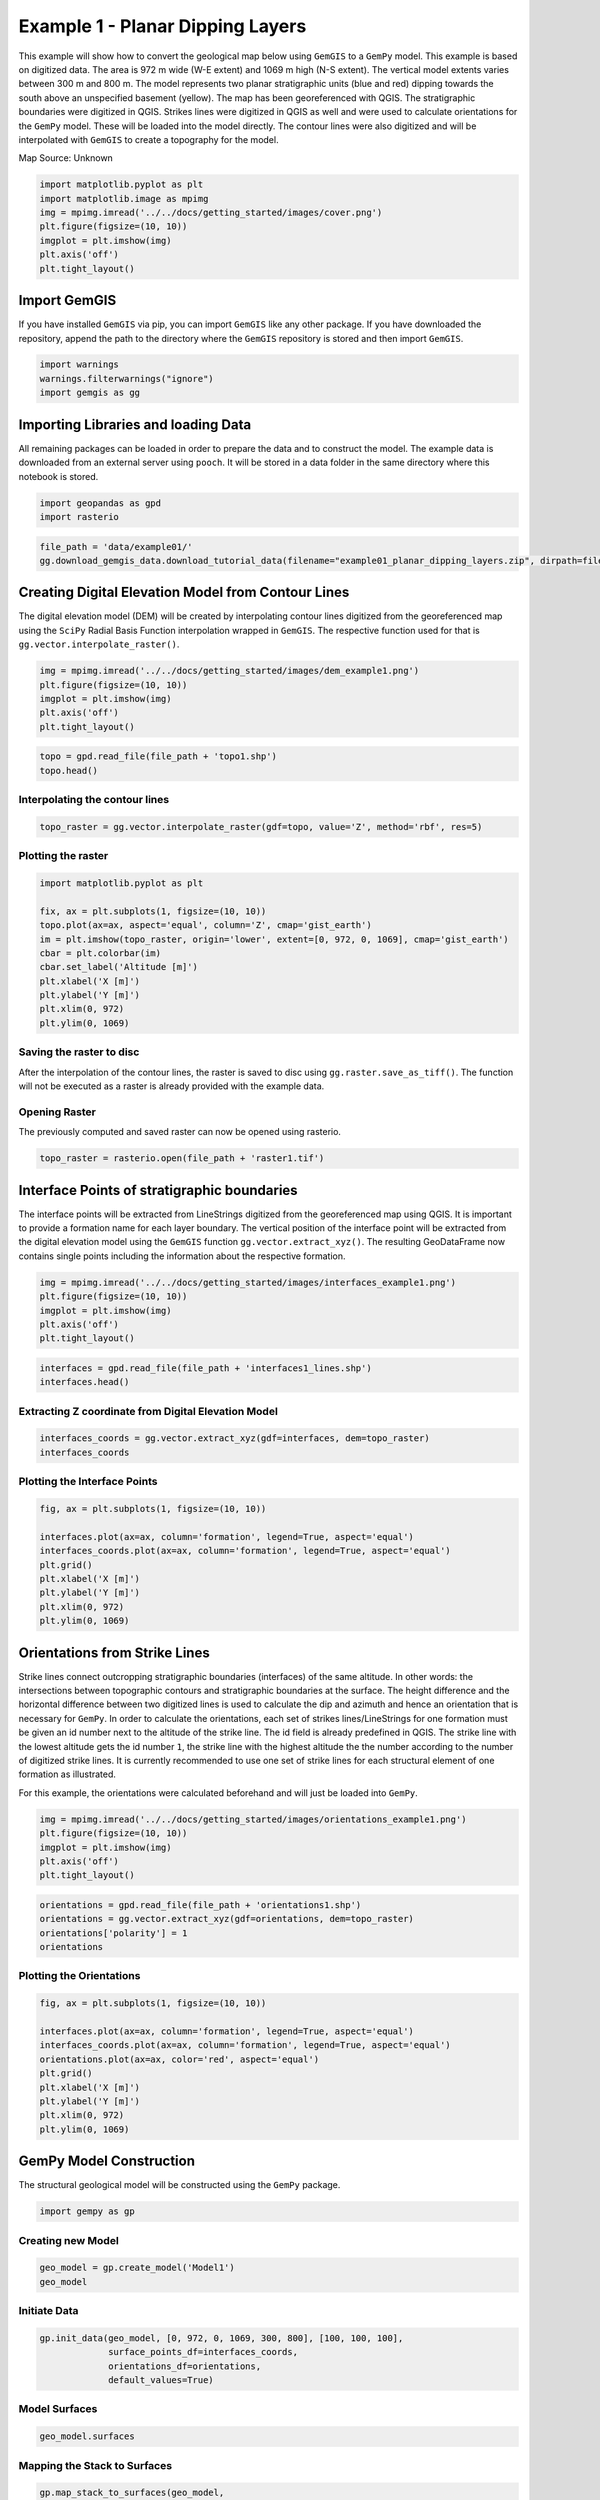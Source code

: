 
.. DO NOT EDIT.
.. THIS FILE WAS AUTOMATICALLY GENERATED BY SPHINX-GALLERY.
.. TO MAKE CHANGES, EDIT THE SOURCE PYTHON FILE:
.. "getting_started\examples\example01.py"
.. LINE NUMBERS ARE GIVEN BELOW.

.. only:: html

    .. note::
        :class: sphx-glr-download-link-note

        Click :ref:`here <sphx_glr_download_getting_started_examples_example01.py>`
        to download the full example code

.. rst-class:: sphx-glr-example-title

.. _sphx_glr_getting_started_examples_example01.py:


Example 1 - Planar Dipping Layers
=================================

.. GENERATED FROM PYTHON SOURCE LINES 8-22

This example will show how to convert the geological map below using
``GemGIS`` to a ``GemPy`` model. This example is based on digitized
data. The area is 972 m wide (W-E extent) and 1069 m high (N-S extent).
The vertical model extents varies between 300 m and 800 m. The model
represents two planar stratigraphic units (blue and red) dipping towards
the south above an unspecified basement (yellow). The map has been
georeferenced with QGIS. The stratigraphic boundaries were digitized in
QGIS. Strikes lines were digitized in QGIS as well and were used to
calculate orientations for the ``GemPy`` model. These will be loaded
into the model directly. The contour lines were also digitized and will
be interpolated with ``GemGIS`` to create a topography for the model.

Map Source: Unknown


.. GENERATED FROM PYTHON SOURCE LINES 24-33

.. code-block:: default

    import matplotlib.pyplot as plt
    import matplotlib.image as mpimg
    img = mpimg.imread('../../docs/getting_started/images/cover.png')
    plt.figure(figsize=(10, 10))
    imgplot = plt.imshow(img)
    plt.axis('off')
    plt.tight_layout()





.. image:: /getting_started/examples/images/sphx_glr_example01_001.png
    :alt: example01
    :class: sphx-glr-single-img





.. GENERATED FROM PYTHON SOURCE LINES 34-42

Import GemGIS
-------------

If you have installed ``GemGIS`` via pip, you can import ``GemGIS`` like
any other package. If you have downloaded the repository, append the
path to the directory where the ``GemGIS`` repository is stored and then
import ``GemGIS``.


.. GENERATED FROM PYTHON SOURCE LINES 44-49

.. code-block:: default

    import warnings
    warnings.filterwarnings("ignore")
    import gemgis as gg









.. GENERATED FROM PYTHON SOURCE LINES 50-58

Importing Libraries and loading Data
------------------------------------

All remaining packages can be loaded in order to prepare the data and to
construct the model. The example data is downloaded from an external
server using ``pooch``. It will be stored in a data folder in the same
directory where this notebook is stored.


.. GENERATED FROM PYTHON SOURCE LINES 60-63

.. code-block:: default

    import geopandas as gpd
    import rasterio








.. GENERATED FROM PYTHON SOURCE LINES 64-68

.. code-block:: default

    file_path = 'data/example01/'
    gg.download_gemgis_data.download_tutorial_data(filename="example01_planar_dipping_layers.zip", dirpath=file_path)









.. GENERATED FROM PYTHON SOURCE LINES 69-77

Creating Digital Elevation Model from Contour Lines
---------------------------------------------------

The digital elevation model (DEM) will be created by interpolating
contour lines digitized from the georeferenced map using the ``SciPy``
Radial Basis Function interpolation wrapped in ``GemGIS``. The
respective function used for that is ``gg.vector.interpolate_raster()``.


.. GENERATED FROM PYTHON SOURCE LINES 79-85

.. code-block:: default

    img = mpimg.imread('../../docs/getting_started/images/dem_example1.png')
    plt.figure(figsize=(10, 10))
    imgplot = plt.imshow(img)
    plt.axis('off')
    plt.tight_layout()




.. image:: /getting_started/examples/images/sphx_glr_example01_002.png
    :alt: example01
    :class: sphx-glr-single-img





.. GENERATED FROM PYTHON SOURCE LINES 86-90

.. code-block:: default

    topo = gpd.read_file(file_path + 'topo1.shp')
    topo.head()







.. raw:: html

    <div class="output_subarea output_html rendered_html output_result">
    <div>
    <style scoped>
        .dataframe tbody tr th:only-of-type {
            vertical-align: middle;
        }

        .dataframe tbody tr th {
            vertical-align: top;
        }

        .dataframe thead th {
            text-align: right;
        }
    </style>
    <table border="1" class="dataframe">
      <thead>
        <tr style="text-align: right;">
          <th></th>
          <th>id</th>
          <th>Z</th>
          <th>geometry</th>
        </tr>
      </thead>
      <tbody>
        <tr>
          <th>0</th>
          <td>None</td>
          <td>400</td>
          <td>LINESTRING (0.741 475.441, 35.629 429.247, 77....</td>
        </tr>
        <tr>
          <th>1</th>
          <td>None</td>
          <td>300</td>
          <td>LINESTRING (645.965 0.525, 685.141 61.866, 724...</td>
        </tr>
        <tr>
          <th>2</th>
          <td>None</td>
          <td>400</td>
          <td>LINESTRING (490.292 0.525, 505.756 40.732, 519...</td>
        </tr>
        <tr>
          <th>3</th>
          <td>None</td>
          <td>600</td>
          <td>LINESTRING (911.433 1068.585, 908.856 1026.831...</td>
        </tr>
        <tr>
          <th>4</th>
          <td>None</td>
          <td>700</td>
          <td>LINESTRING (228.432 1068.585, 239.772 1017.037...</td>
        </tr>
      </tbody>
    </table>
    </div>
    </div>
    <br />
    <br />

.. GENERATED FROM PYTHON SOURCE LINES 91-94

Interpolating the contour lines
~~~~~~~~~~~~~~~~~~~~~~~~~~~~~~~


.. GENERATED FROM PYTHON SOURCE LINES 96-99

.. code-block:: default

    topo_raster = gg.vector.interpolate_raster(gdf=topo, value='Z', method='rbf', res=5)









.. GENERATED FROM PYTHON SOURCE LINES 100-103

Plotting the raster
~~~~~~~~~~~~~~~~~~~


.. GENERATED FROM PYTHON SOURCE LINES 105-118

.. code-block:: default

    import matplotlib.pyplot as plt

    fix, ax = plt.subplots(1, figsize=(10, 10))
    topo.plot(ax=ax, aspect='equal', column='Z', cmap='gist_earth')
    im = plt.imshow(topo_raster, origin='lower', extent=[0, 972, 0, 1069], cmap='gist_earth')
    cbar = plt.colorbar(im)
    cbar.set_label('Altitude [m]')
    plt.xlabel('X [m]')
    plt.ylabel('Y [m]')
    plt.xlim(0, 972)
    plt.ylim(0, 1069)





.. image:: /getting_started/examples/images/sphx_glr_example01_003.png
    :alt: example01
    :class: sphx-glr-single-img


.. rst-class:: sphx-glr-script-out

 Out:

 .. code-block:: none


    (0.0, 1069.0)



.. GENERATED FROM PYTHON SOURCE LINES 119-126

Saving the raster to disc
~~~~~~~~~~~~~~~~~~~~~~~~~

After the interpolation of the contour lines, the raster is saved to
disc using ``gg.raster.save_as_tiff()``. The function will not be
executed as a raster is already provided with the example data.


.. GENERATED FROM PYTHON SOURCE LINES 129-135

Opening Raster
~~~~~~~~~~~~~~

The previously computed and saved raster can now be opened using
rasterio.


.. GENERATED FROM PYTHON SOURCE LINES 137-140

.. code-block:: default

    topo_raster = rasterio.open(file_path + 'raster1.tif')









.. GENERATED FROM PYTHON SOURCE LINES 141-152

Interface Points of stratigraphic boundaries
--------------------------------------------

The interface points will be extracted from LineStrings digitized from
the georeferenced map using QGIS. It is important to provide a formation
name for each layer boundary. The vertical position of the interface
point will be extracted from the digital elevation model using the
``GemGIS`` function ``gg.vector.extract_xyz()``. The resulting
GeoDataFrame now contains single points including the information about
the respective formation.


.. GENERATED FROM PYTHON SOURCE LINES 154-160

.. code-block:: default

    img = mpimg.imread('../../docs/getting_started/images/interfaces_example1.png')
    plt.figure(figsize=(10, 10))
    imgplot = plt.imshow(img)
    plt.axis('off')
    plt.tight_layout()




.. image:: /getting_started/examples/images/sphx_glr_example01_004.png
    :alt: example01
    :class: sphx-glr-single-img





.. GENERATED FROM PYTHON SOURCE LINES 161-165

.. code-block:: default

    interfaces = gpd.read_file(file_path + 'interfaces1_lines.shp')
    interfaces.head()







.. raw:: html

    <div class="output_subarea output_html rendered_html output_result">
    <div>
    <style scoped>
        .dataframe tbody tr th:only-of-type {
            vertical-align: middle;
        }

        .dataframe tbody tr th {
            vertical-align: top;
        }

        .dataframe thead th {
            text-align: right;
        }
    </style>
    <table border="1" class="dataframe">
      <thead>
        <tr style="text-align: right;">
          <th></th>
          <th>id</th>
          <th>formation</th>
          <th>geometry</th>
        </tr>
      </thead>
      <tbody>
        <tr>
          <th>0</th>
          <td>None</td>
          <td>Sand1</td>
          <td>LINESTRING (0.256 264.862, 10.593 276.734, 17....</td>
        </tr>
        <tr>
          <th>1</th>
          <td>None</td>
          <td>Ton</td>
          <td>LINESTRING (0.188 495.787, 8.841 504.142, 41.0...</td>
        </tr>
        <tr>
          <th>2</th>
          <td>None</td>
          <td>Ton</td>
          <td>LINESTRING (970.677 833.053, 959.372 800.023, ...</td>
        </tr>
      </tbody>
    </table>
    </div>
    </div>
    <br />
    <br />

.. GENERATED FROM PYTHON SOURCE LINES 166-169

Extracting Z coordinate from Digital Elevation Model
~~~~~~~~~~~~~~~~~~~~~~~~~~~~~~~~~~~~~~~~~~~~~~~~~~~~


.. GENERATED FROM PYTHON SOURCE LINES 171-175

.. code-block:: default

    interfaces_coords = gg.vector.extract_xyz(gdf=interfaces, dem=topo_raster)
    interfaces_coords







.. raw:: html

    <div class="output_subarea output_html rendered_html output_result">
    <div>
    <style scoped>
        .dataframe tbody tr th:only-of-type {
            vertical-align: middle;
        }

        .dataframe tbody tr th {
            vertical-align: top;
        }

        .dataframe thead th {
            text-align: right;
        }
    </style>
    <table border="1" class="dataframe">
      <thead>
        <tr style="text-align: right;">
          <th></th>
          <th>formation</th>
          <th>geometry</th>
          <th>X</th>
          <th>Y</th>
          <th>Z</th>
        </tr>
      </thead>
      <tbody>
        <tr>
          <th>0</th>
          <td>Sand1</td>
          <td>POINT (0.256 264.862)</td>
          <td>0.26</td>
          <td>264.86</td>
          <td>353.97</td>
        </tr>
        <tr>
          <th>1</th>
          <td>Sand1</td>
          <td>POINT (10.593 276.734)</td>
          <td>10.59</td>
          <td>276.73</td>
          <td>359.04</td>
        </tr>
        <tr>
          <th>2</th>
          <td>Sand1</td>
          <td>POINT (17.135 289.090)</td>
          <td>17.13</td>
          <td>289.09</td>
          <td>364.28</td>
        </tr>
        <tr>
          <th>3</th>
          <td>Sand1</td>
          <td>POINT (19.150 293.313)</td>
          <td>19.15</td>
          <td>293.31</td>
          <td>364.99</td>
        </tr>
        <tr>
          <th>4</th>
          <td>Sand1</td>
          <td>POINT (27.795 310.572)</td>
          <td>27.80</td>
          <td>310.57</td>
          <td>372.81</td>
        </tr>
        <tr>
          <th>...</th>
          <td>...</td>
          <td>...</td>
          <td>...</td>
          <td>...</td>
          <td>...</td>
        </tr>
        <tr>
          <th>126</th>
          <td>Ton</td>
          <td>POINT (636.023 859.788)</td>
          <td>636.02</td>
          <td>859.79</td>
          <td>618.32</td>
        </tr>
        <tr>
          <th>127</th>
          <td>Ton</td>
          <td>POINT (608.851 912.396)</td>
          <td>608.85</td>
          <td>912.40</td>
          <td>647.91</td>
        </tr>
        <tr>
          <th>128</th>
          <td>Ton</td>
          <td>POINT (560.110 990.617)</td>
          <td>560.11</td>
          <td>990.62</td>
          <td>697.06</td>
        </tr>
        <tr>
          <th>129</th>
          <td>Ton</td>
          <td>POINT (526.375 1045.388)</td>
          <td>526.38</td>
          <td>1045.39</td>
          <td>724.56</td>
        </tr>
        <tr>
          <th>130</th>
          <td>Ton</td>
          <td>POINT (512.240 1067.951)</td>
          <td>512.24</td>
          <td>1067.95</td>
          <td>734.76</td>
        </tr>
      </tbody>
    </table>
    <p>131 rows × 5 columns</p>
    </div>
    </div>
    <br />
    <br />

.. GENERATED FROM PYTHON SOURCE LINES 176-179

Plotting the Interface Points
~~~~~~~~~~~~~~~~~~~~~~~~~~~~~


.. GENERATED FROM PYTHON SOURCE LINES 181-192

.. code-block:: default

    fig, ax = plt.subplots(1, figsize=(10, 10))

    interfaces.plot(ax=ax, column='formation', legend=True, aspect='equal')
    interfaces_coords.plot(ax=ax, column='formation', legend=True, aspect='equal')
    plt.grid()
    plt.xlabel('X [m]')
    plt.ylabel('Y [m]')
    plt.xlim(0, 972)
    plt.ylim(0, 1069)





.. image:: /getting_started/examples/images/sphx_glr_example01_005.png
    :alt: example01
    :class: sphx-glr-single-img


.. rst-class:: sphx-glr-script-out

 Out:

 .. code-block:: none


    (0.0, 1069.0)



.. GENERATED FROM PYTHON SOURCE LINES 193-213

Orientations from Strike Lines
------------------------------

Strike lines connect outcropping stratigraphic boundaries (interfaces)
of the same altitude. In other words: the intersections between
topographic contours and stratigraphic boundaries at the surface. The
height difference and the horizontal difference between two digitized
lines is used to calculate the dip and azimuth and hence an orientation
that is necessary for ``GemPy``. In order to calculate the orientations,
each set of strikes lines/LineStrings for one formation must be given an
id number next to the altitude of the strike line. The id field is
already predefined in QGIS. The strike line with the lowest altitude
gets the id number ``1``, the strike line with the highest altitude the
the number according to the number of digitized strike lines. It is
currently recommended to use one set of strike lines for each structural
element of one formation as illustrated.

For this example, the orientations were calculated beforehand and will
just be loaded into ``GemPy``.


.. GENERATED FROM PYTHON SOURCE LINES 215-221

.. code-block:: default

    img = mpimg.imread('../../docs/getting_started/images/orientations_example1.png')
    plt.figure(figsize=(10, 10))
    imgplot = plt.imshow(img)
    plt.axis('off')
    plt.tight_layout()




.. image:: /getting_started/examples/images/sphx_glr_example01_006.png
    :alt: example01
    :class: sphx-glr-single-img





.. GENERATED FROM PYTHON SOURCE LINES 222-228

.. code-block:: default

    orientations = gpd.read_file(file_path + 'orientations1.shp')
    orientations = gg.vector.extract_xyz(gdf=orientations, dem=topo_raster)
    orientations['polarity'] = 1
    orientations







.. raw:: html

    <div class="output_subarea output_html rendered_html output_result">
    <div>
    <style scoped>
        .dataframe tbody tr th:only-of-type {
            vertical-align: middle;
        }

        .dataframe tbody tr th {
            vertical-align: top;
        }

        .dataframe thead th {
            text-align: right;
        }
    </style>
    <table border="1" class="dataframe">
      <thead>
        <tr style="text-align: right;">
          <th></th>
          <th>formation</th>
          <th>dip</th>
          <th>azimuth</th>
          <th>geometry</th>
          <th>X</th>
          <th>Y</th>
          <th>Z</th>
          <th>polarity</th>
        </tr>
      </thead>
      <tbody>
        <tr>
          <th>0</th>
          <td>Ton</td>
          <td>30.50</td>
          <td>180.00</td>
          <td>POINT (96.471 451.564)</td>
          <td>96.47</td>
          <td>451.56</td>
          <td>440.59</td>
          <td>1</td>
        </tr>
        <tr>
          <th>1</th>
          <td>Ton</td>
          <td>30.50</td>
          <td>180.00</td>
          <td>POINT (172.761 661.877)</td>
          <td>172.76</td>
          <td>661.88</td>
          <td>556.38</td>
          <td>1</td>
        </tr>
        <tr>
          <th>2</th>
          <td>Ton</td>
          <td>30.50</td>
          <td>180.00</td>
          <td>POINT (383.074 957.758)</td>
          <td>383.07</td>
          <td>957.76</td>
          <td>729.02</td>
          <td>1</td>
        </tr>
        <tr>
          <th>3</th>
          <td>Ton</td>
          <td>30.50</td>
          <td>180.00</td>
          <td>POINT (592.356 722.702)</td>
          <td>592.36</td>
          <td>722.70</td>
          <td>601.55</td>
          <td>1</td>
        </tr>
        <tr>
          <th>4</th>
          <td>Ton</td>
          <td>30.50</td>
          <td>180.00</td>
          <td>POINT (766.586 348.469)</td>
          <td>766.59</td>
          <td>348.47</td>
          <td>378.63</td>
          <td>1</td>
        </tr>
        <tr>
          <th>5</th>
          <td>Ton</td>
          <td>30.50</td>
          <td>180.00</td>
          <td>POINT (843.907 167.023)</td>
          <td>843.91</td>
          <td>167.02</td>
          <td>282.61</td>
          <td>1</td>
        </tr>
        <tr>
          <th>6</th>
          <td>Ton</td>
          <td>30.50</td>
          <td>180.00</td>
          <td>POINT (941.846 428.883)</td>
          <td>941.85</td>
          <td>428.88</td>
          <td>423.45</td>
          <td>1</td>
        </tr>
        <tr>
          <th>7</th>
          <td>Ton</td>
          <td>30.50</td>
          <td>180.00</td>
          <td>POINT (22.142 299.553)</td>
          <td>22.14</td>
          <td>299.55</td>
          <td>368.05</td>
          <td>1</td>
        </tr>
      </tbody>
    </table>
    </div>
    </div>
    <br />
    <br />

.. GENERATED FROM PYTHON SOURCE LINES 229-232

Plotting the Orientations
~~~~~~~~~~~~~~~~~~~~~~~~~


.. GENERATED FROM PYTHON SOURCE LINES 234-246

.. code-block:: default

    fig, ax = plt.subplots(1, figsize=(10, 10))

    interfaces.plot(ax=ax, column='formation', legend=True, aspect='equal')
    interfaces_coords.plot(ax=ax, column='formation', legend=True, aspect='equal')
    orientations.plot(ax=ax, color='red', aspect='equal')
    plt.grid()
    plt.xlabel('X [m]')
    plt.ylabel('Y [m]')
    plt.xlim(0, 972)
    plt.ylim(0, 1069)





.. image:: /getting_started/examples/images/sphx_glr_example01_007.png
    :alt: example01
    :class: sphx-glr-single-img


.. rst-class:: sphx-glr-script-out

 Out:

 .. code-block:: none


    (0.0, 1069.0)



.. GENERATED FROM PYTHON SOURCE LINES 247-253

GemPy Model Construction
------------------------

The structural geological model will be constructed using the ``GemPy``
package.


.. GENERATED FROM PYTHON SOURCE LINES 255-258

.. code-block:: default

    import gempy as gp






.. rst-class:: sphx-glr-script-out

 Out:

 .. code-block:: none

    WARNING (theano.configdefaults): g++ not available, if using conda: `conda install m2w64-toolchain`
    WARNING (theano.configdefaults): g++ not detected ! Theano will be unable to execute optimized C-implementations (for both CPU and GPU) and will default to Python implementations. Performance will be severely degraded. To remove this warning, set Theano flags cxx to an empty string.
    WARNING (theano.tensor.blas): Using NumPy C-API based implementation for BLAS functions.




.. GENERATED FROM PYTHON SOURCE LINES 259-262

Creating new Model
~~~~~~~~~~~~~~~~~~


.. GENERATED FROM PYTHON SOURCE LINES 264-268

.. code-block:: default

    geo_model = gp.create_model('Model1')
    geo_model






.. rst-class:: sphx-glr-script-out

 Out:

 .. code-block:: none


    Model1  2021-04-18 18:50



.. GENERATED FROM PYTHON SOURCE LINES 269-272

Initiate Data
~~~~~~~~~~~~~


.. GENERATED FROM PYTHON SOURCE LINES 274-280

.. code-block:: default

    gp.init_data(geo_model, [0, 972, 0, 1069, 300, 800], [100, 100, 100],
                 surface_points_df=interfaces_coords,
                 orientations_df=orientations,
                 default_values=True)






.. rst-class:: sphx-glr-script-out

 Out:

 .. code-block:: none

    Active grids: ['regular']

    Model1  2021-04-18 18:50



.. GENERATED FROM PYTHON SOURCE LINES 281-284

Model Surfaces
~~~~~~~~~~~~~~


.. GENERATED FROM PYTHON SOURCE LINES 286-289

.. code-block:: default

    geo_model.surfaces







.. raw:: html

    <div class="output_subarea output_html rendered_html output_result">
    <style  type="text/css" >
    #T_9a8e1_row0_col3{
                background-color:  #015482;
            }#T_9a8e1_row1_col3{
                background-color:  #9f0052;
            }</style><table id="T_9a8e1_" ><thead>    <tr>        <th class="blank level0" ></th>        <th class="col_heading level0 col0" >surface</th>        <th class="col_heading level0 col1" >series</th>        <th class="col_heading level0 col2" >order_surfaces</th>        <th class="col_heading level0 col3" >color</th>        <th class="col_heading level0 col4" >id</th>    </tr></thead><tbody>
                    <tr>
                            <th id="T_9a8e1_level0_row0" class="row_heading level0 row0" >0</th>
                            <td id="T_9a8e1_row0_col0" class="data row0 col0" >Sand1</td>
                            <td id="T_9a8e1_row0_col1" class="data row0 col1" >Default series</td>
                            <td id="T_9a8e1_row0_col2" class="data row0 col2" >1</td>
                            <td id="T_9a8e1_row0_col3" class="data row0 col3" >#015482</td>
                            <td id="T_9a8e1_row0_col4" class="data row0 col4" >1</td>
                </tr>
                <tr>
                            <th id="T_9a8e1_level0_row1" class="row_heading level0 row1" >1</th>
                            <td id="T_9a8e1_row1_col0" class="data row1 col0" >Ton</td>
                            <td id="T_9a8e1_row1_col1" class="data row1 col1" >Default series</td>
                            <td id="T_9a8e1_row1_col2" class="data row1 col2" >2</td>
                            <td id="T_9a8e1_row1_col3" class="data row1 col3" >#9f0052</td>
                            <td id="T_9a8e1_row1_col4" class="data row1 col4" >2</td>
                </tr>
        </tbody></table>
    </div>
    <br />
    <br />

.. GENERATED FROM PYTHON SOURCE LINES 290-293

Mapping the Stack to Surfaces
~~~~~~~~~~~~~~~~~~~~~~~~~~~~~


.. GENERATED FROM PYTHON SOURCE LINES 295-301

.. code-block:: default

    gp.map_stack_to_surfaces(geo_model,
                             {'Strata': ('Sand1', 'Ton')},
                             remove_unused_series=True)
    geo_model.add_surfaces('Basement')







.. raw:: html

    <div class="output_subarea output_html rendered_html output_result">
    <style  type="text/css" >
    #T_f0331_row0_col3{
                background-color:  #015482;
            }#T_f0331_row1_col3{
                background-color:  #9f0052;
            }#T_f0331_row2_col3{
                background-color:  #ffbe00;
            }</style><table id="T_f0331_" ><thead>    <tr>        <th class="blank level0" ></th>        <th class="col_heading level0 col0" >surface</th>        <th class="col_heading level0 col1" >series</th>        <th class="col_heading level0 col2" >order_surfaces</th>        <th class="col_heading level0 col3" >color</th>        <th class="col_heading level0 col4" >id</th>    </tr></thead><tbody>
                    <tr>
                            <th id="T_f0331_level0_row0" class="row_heading level0 row0" >0</th>
                            <td id="T_f0331_row0_col0" class="data row0 col0" >Sand1</td>
                            <td id="T_f0331_row0_col1" class="data row0 col1" >Strata</td>
                            <td id="T_f0331_row0_col2" class="data row0 col2" >1</td>
                            <td id="T_f0331_row0_col3" class="data row0 col3" >#015482</td>
                            <td id="T_f0331_row0_col4" class="data row0 col4" >1</td>
                </tr>
                <tr>
                            <th id="T_f0331_level0_row1" class="row_heading level0 row1" >1</th>
                            <td id="T_f0331_row1_col0" class="data row1 col0" >Ton</td>
                            <td id="T_f0331_row1_col1" class="data row1 col1" >Strata</td>
                            <td id="T_f0331_row1_col2" class="data row1 col2" >2</td>
                            <td id="T_f0331_row1_col3" class="data row1 col3" >#9f0052</td>
                            <td id="T_f0331_row1_col4" class="data row1 col4" >2</td>
                </tr>
                <tr>
                            <th id="T_f0331_level0_row2" class="row_heading level0 row2" >2</th>
                            <td id="T_f0331_row2_col0" class="data row2 col0" >Basement</td>
                            <td id="T_f0331_row2_col1" class="data row2 col1" >Strata</td>
                            <td id="T_f0331_row2_col2" class="data row2 col2" >3</td>
                            <td id="T_f0331_row2_col3" class="data row2 col3" >#ffbe00</td>
                            <td id="T_f0331_row2_col4" class="data row2 col4" >3</td>
                </tr>
        </tbody></table>
    </div>
    <br />
    <br />

.. GENERATED FROM PYTHON SOURCE LINES 302-305

Showing the Number of Data Points
~~~~~~~~~~~~~~~~~~~~~~~~~~~~~~~~~


.. GENERATED FROM PYTHON SOURCE LINES 307-310

.. code-block:: default

    gg.utils.show_number_of_data_points(geo_model=geo_model)







.. raw:: html

    <div class="output_subarea output_html rendered_html output_result">
    <style  type="text/css" >
    #T_cce08_row0_col3{
                background-color:  #015482;
            }#T_cce08_row1_col3{
                background-color:  #9f0052;
            }#T_cce08_row2_col3{
                background-color:  #ffbe00;
            }</style><table id="T_cce08_" ><thead>    <tr>        <th class="blank level0" ></th>        <th class="col_heading level0 col0" >surface</th>        <th class="col_heading level0 col1" >series</th>        <th class="col_heading level0 col2" >order_surfaces</th>        <th class="col_heading level0 col3" >color</th>        <th class="col_heading level0 col4" >id</th>        <th class="col_heading level0 col5" >No. of Interfaces</th>        <th class="col_heading level0 col6" >No. of Orientations</th>    </tr></thead><tbody>
                    <tr>
                            <th id="T_cce08_level0_row0" class="row_heading level0 row0" >0</th>
                            <td id="T_cce08_row0_col0" class="data row0 col0" >Sand1</td>
                            <td id="T_cce08_row0_col1" class="data row0 col1" >Strata</td>
                            <td id="T_cce08_row0_col2" class="data row0 col2" >1</td>
                            <td id="T_cce08_row0_col3" class="data row0 col3" >#015482</td>
                            <td id="T_cce08_row0_col4" class="data row0 col4" >1</td>
                            <td id="T_cce08_row0_col5" class="data row0 col5" >95</td>
                            <td id="T_cce08_row0_col6" class="data row0 col6" >0</td>
                </tr>
                <tr>
                            <th id="T_cce08_level0_row1" class="row_heading level0 row1" >1</th>
                            <td id="T_cce08_row1_col0" class="data row1 col0" >Ton</td>
                            <td id="T_cce08_row1_col1" class="data row1 col1" >Strata</td>
                            <td id="T_cce08_row1_col2" class="data row1 col2" >2</td>
                            <td id="T_cce08_row1_col3" class="data row1 col3" >#9f0052</td>
                            <td id="T_cce08_row1_col4" class="data row1 col4" >2</td>
                            <td id="T_cce08_row1_col5" class="data row1 col5" >36</td>
                            <td id="T_cce08_row1_col6" class="data row1 col6" >8</td>
                </tr>
                <tr>
                            <th id="T_cce08_level0_row2" class="row_heading level0 row2" >2</th>
                            <td id="T_cce08_row2_col0" class="data row2 col0" >Basement</td>
                            <td id="T_cce08_row2_col1" class="data row2 col1" >Strata</td>
                            <td id="T_cce08_row2_col2" class="data row2 col2" >3</td>
                            <td id="T_cce08_row2_col3" class="data row2 col3" >#ffbe00</td>
                            <td id="T_cce08_row2_col4" class="data row2 col4" >3</td>
                            <td id="T_cce08_row2_col5" class="data row2 col5" >0</td>
                            <td id="T_cce08_row2_col6" class="data row2 col6" >0</td>
                </tr>
        </tbody></table>
    </div>
    <br />
    <br />

.. GENERATED FROM PYTHON SOURCE LINES 311-314

Loading Digital Elevation Model
~~~~~~~~~~~~~~~~~~~~~~~~~~~~~~~


.. GENERATED FROM PYTHON SOURCE LINES 316-319

.. code-block:: default

    geo_model.set_topography(source='gdal', filepath=file_path + 'raster1.tif')






.. rst-class:: sphx-glr-script-out

 Out:

 .. code-block:: none

    Cropped raster to geo_model.grid.extent.
    depending on the size of the raster, this can take a while...
    storing converted file...
    Active grids: ['regular' 'topography']

    Grid Object. Values: 
    array([[   4.86      ,    5.345     ,  302.5       ],
           [   4.86      ,    5.345     ,  307.5       ],
           [   4.86      ,    5.345     ,  312.5       ],
           ...,
           [ 970.056     , 1059.28181818,  622.0892334 ],
           [ 970.056     , 1063.16909091,  622.06713867],
           [ 970.056     , 1067.05636364,  622.05786133]])



.. GENERATED FROM PYTHON SOURCE LINES 320-323

Defining Custom Section
~~~~~~~~~~~~~~~~~~~~~~~


.. GENERATED FROM PYTHON SOURCE LINES 325-329

.. code-block:: default

    custom_section = gpd.read_file(file_path + 'customsections1.shp')
    custom_section_dict = gg.utils.to_section_dict(custom_section, section_column='section')
    geo_model.set_section_grid(custom_section_dict)





.. rst-class:: sphx-glr-script-out

 Out:

 .. code-block:: none

    Active grids: ['regular' 'topography' 'sections']


.. raw:: html

    <div class="output_subarea output_html rendered_html output_result">
    <table border="1" class="dataframe">
      <thead>
        <tr style="text-align: right;">
          <th></th>
          <th>start</th>
          <th>stop</th>
          <th>resolution</th>
          <th>dist</th>
        </tr>
      </thead>
      <tbody>
        <tr>
          <th>Section1</th>
          <td>[1.372395262185787, 383.9794474025771]</td>
          <td>[970.9954955186289, 383.8831909730347]</td>
          <td>[100, 80]</td>
          <td>969.62</td>
        </tr>
      </tbody>
    </table>
    </div>
    <br />
    <br />

.. GENERATED FROM PYTHON SOURCE LINES 330-333

.. code-block:: default

    gp.plot.plot_section_traces(geo_model)





.. image:: /getting_started/examples/images/sphx_glr_example01_008.png
    :alt: Cell Number: -1 Direction: z
    :class: sphx-glr-single-img


.. rst-class:: sphx-glr-script-out

 Out:

 .. code-block:: none


    <gempy.plot.visualization_2d.Plot2D object at 0x000002575232E6D0>



.. GENERATED FROM PYTHON SOURCE LINES 334-337

Plotting Input Data
~~~~~~~~~~~~~~~~~~~


.. GENERATED FROM PYTHON SOURCE LINES 339-342

.. code-block:: default

    gp.plot_2d(geo_model, direction='z', show_lith=False, show_boundaries=False)
    plt.grid()




.. image:: /getting_started/examples/images/sphx_glr_example01_009.png
    :alt: Cell Number: mid Direction: z
    :class: sphx-glr-single-img





.. GENERATED FROM PYTHON SOURCE LINES 343-346

.. code-block:: default

    gp.plot_3d(geo_model, image=False, plotter_type='basic', notebook=True)





.. image:: /getting_started/examples/images/sphx_glr_example01_010.png
    :alt: example01
    :class: sphx-glr-single-img


.. rst-class:: sphx-glr-script-out

 Out:

 .. code-block:: none

    <PIL.Image.Image image mode=RGB size=1024x768 at 0x2575232E0D0>

    <gempy.plot.vista.GemPyToVista object at 0x000002570090D460>



.. GENERATED FROM PYTHON SOURCE LINES 347-350

Setting the Interpolator
~~~~~~~~~~~~~~~~~~~~~~~~


.. GENERATED FROM PYTHON SOURCE LINES 352-360

.. code-block:: default

    gp.set_interpolator(geo_model,
                        compile_theano=True,
                        theano_optimizer='fast_compile',
                        verbose=[],
                        update_kriging=False
                        )






.. rst-class:: sphx-glr-script-out

 Out:

 .. code-block:: none

    Compiling theano function...
    Level of Optimization:  fast_compile
    Device:  cpu
    Precision:  float64
    Number of faults:  0
    Compilation Done!
    Kriging values: 
                       values
    range             1528.9
    $C_o$           55655.83
    drift equations      [3]

    <gempy.core.interpolator.InterpolatorModel object at 0x0000025751BD8B80>



.. GENERATED FROM PYTHON SOURCE LINES 361-364

Computing Model
~~~~~~~~~~~~~~~


.. GENERATED FROM PYTHON SOURCE LINES 366-369

.. code-block:: default

    sol = gp.compute_model(geo_model, compute_mesh=True)









.. GENERATED FROM PYTHON SOURCE LINES 370-373

Plotting Cross Sections
~~~~~~~~~~~~~~~~~~~~~~~


.. GENERATED FROM PYTHON SOURCE LINES 375-377

.. code-block:: default

    gp.plot_2d(geo_model, section_names=['Section1'], show_topography=True, show_data=False)




.. image:: /getting_started/examples/images/sphx_glr_example01_011.png
    :alt: Section1
    :class: sphx-glr-single-img


.. rst-class:: sphx-glr-script-out

 Out:

 .. code-block:: none


    <gempy.plot.visualization_2d.Plot2D object at 0x0000025703709AC0>



.. GENERATED FROM PYTHON SOURCE LINES 378-380

.. code-block:: default

    gp.plot_2d(geo_model, direction=['x', 'x', 'y', 'y'], cell_number=[25, 75, 25, 75], show_topography=True, show_data=False)




.. image:: /getting_started/examples/images/sphx_glr_example01_012.png
    :alt: Cell Number: 25 Direction: x, Cell Number: 75 Direction: x, Cell Number: 25 Direction: y, Cell Number: 75 Direction: y
    :class: sphx-glr-single-img


.. rst-class:: sphx-glr-script-out

 Out:

 .. code-block:: none


    <gempy.plot.visualization_2d.Plot2D object at 0x0000025702CD31F0>



.. GENERATED FROM PYTHON SOURCE LINES 381-384

.. code-block:: default

    gpv = gp.plot_3d(geo_model, image=False, show_topography=True,
                     plotter_type='basic', notebook=True, show_lith=True)




.. image:: /getting_started/examples/images/sphx_glr_example01_013.png
    :alt: example01
    :class: sphx-glr-single-img


.. rst-class:: sphx-glr-script-out

 Out:

 .. code-block:: none

    <PIL.Image.Image image mode=RGB size=1024x768 at 0x25700D90C10>





.. rst-class:: sphx-glr-timing

   **Total running time of the script:** ( 1 minutes  1.512 seconds)


.. _sphx_glr_download_getting_started_examples_example01.py:


.. only :: html

 .. container:: sphx-glr-footer
    :class: sphx-glr-footer-example



  .. container:: sphx-glr-download sphx-glr-download-python

     :download:`Download Python source code: example01.py <example01.py>`



  .. container:: sphx-glr-download sphx-glr-download-jupyter

     :download:`Download Jupyter notebook: example01.ipynb <example01.ipynb>`


.. only:: html

 .. rst-class:: sphx-glr-signature

    `Gallery generated by Sphinx-Gallery <https://sphinx-gallery.github.io>`_
